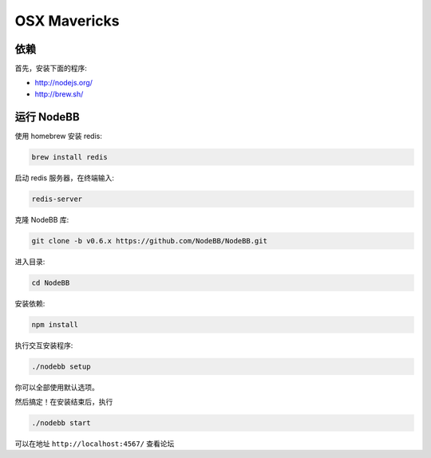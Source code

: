 OSX Mavericks
==========

依赖
---------------------

首先，安装下面的程序:

* http://nodejs.org/
* http://brew.sh/




运行 NodeBB
---------------------

使用 homebrew 安装 redis:

.. code::

  brew install redis
  
启动 redis 服务器，在终端输入:
  
.. code::

  redis-server

克隆 NodeBB 库:

.. code:: bash

    git clone -b v0.6.x https://github.com/NodeBB/NodeBB.git

进入目录: 

.. code:: bash

    cd NodeBB

安装依赖:

.. code:: bash

    npm install

执行交互安装程序:

.. code:: bash

    ./nodebb setup

你可以全部使用默认选项。

然后搞定！在安装结束后，执行

.. code:: bash

    ./nodebb start

可以在地址 ``http://localhost:4567/`` 查看论坛


